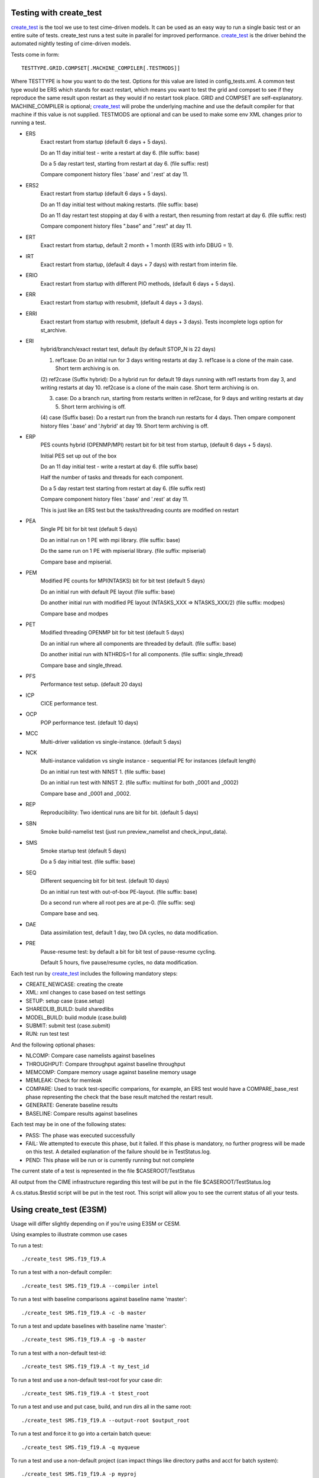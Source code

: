 .. _testing:

============================
Testing with **create_test**
============================

`create_test <../Tools_user/create_test.html>`_ is the tool we use to test cime-driven models. It can be used as an easy way to
run a single basic test or an entire suite of tests.  create_test runs a test suite in parallel
for improved performance.  `create_test <../Tools_user/create_test.html>`_  is the driver behind the automated nightly testing of
cime-driven models.

Tests come in form::

  TESTTYPE.GRID.COMPSET[.MACHINE_COMPILER[.TESTMODS]]

Where TESTTYPE is how you want to do the test. Options for this value are listed in config_tests.xml.
A common test type would be ERS which stands for exact restart, which means you want to test the
grid and compset to see if they reproduce the same result upon restart as they would if no restart
took place. GRID and COMPSET are self-explanatory. MACHINE_COMPILER is optional; `create_test <../Tools_user/create_test.html>`_  will probe
the underlying machine and use the default compiler for that machine if this value is not
supplied. TESTMODS are optional and can be used to make some env XML changes prior to running
a test.


- ERS
   Exact restart from startup (default 6 days + 5 days).

   Do an 11 day initial test - write a restart at day 6.    (file suffix: base)

   Do a 5 day restart test, starting from restart at day 6. (file suffix: rest)

   Compare component history files '.base' and '.rest' at day 11.

- ERS2
   Exact restart from startup  (default 6 days + 5 days).

   Do an 11 day initial test without making restarts.     (file suffix: base)

   Do an 11 day restart test stopping at day 6 with a restart, then resuming from restart at day 6. (file suffix: rest)

   Compare component history files ".base" and ".rest" at day 11.

- ERT
   Exact restart from startup, default 2 month + 1 month (ERS with info DBUG = 1).

- IRT
   Exact restart from startup, (default 4 days + 7 days) with restart from interim file.

- ERIO
   Exact restart from startup with different PIO methods, (default 6 days + 5 days).

- ERR
   Exact restart from startup with resubmit, (default 4 days + 3 days).

- ERRI
   Exact restart from startup with resubmit, (default 4 days + 3 days). Tests incomplete logs option for st_archive.

- ERI
   hybrid/branch/exact restart test, default (by default STOP_N is 22 days)

   (1) ref1case: Do an initial run for 3 days writing restarts at day 3. ref1case is a clone of the main case. Short term archiving is on.

   (2) ref2case (Suffix hybrid): Do a hybrid run for default 19 days running with ref1 restarts from day 3, and writing restarts at day 10.
   ref2case is a clone of the main case. Short term archiving is on.

   (3) case: Do a branch run, starting from restarts written in ref2case, for 9 days and writing restarts at day 5. Short term archiving is off.

   (4) case (Suffix base): Do a restart run from the branch run restarts for 4 days. Then ompare component history files '.base' and '.hybrid' at day 19.
   Short term archiving is off.

- ERP
   PES counts hybrid (OPENMP/MPI) restart bit for bit test from startup, (default 6 days + 5 days).

   Initial PES set up out of the box

   Do an 11 day initial test - write a restart at day 6.     (file suffix base)

   Half the number of tasks and threads for each component.

   Do a 5 day restart test starting from restart at day 6. (file suffix rest)

   Compare component history files '.base' and '.rest' at day 11.

   This is just like an ERS test but the tasks/threading counts are modified on restart

- PEA
   Single PE bit for bit test (default 5 days)

   Do an initial run on 1 PE with mpi library.     (file suffix: base)

   Do the same run on 1 PE with mpiserial library. (file suffix: mpiserial)

   Compare base and mpiserial.

- PEM
   Modified PE counts for MPI(NTASKS) bit for bit test (default 5 days)

   Do an initial run with default PE layout                               (file suffix: base)

   Do another initial run with modified PE layout (NTASKS_XXX => NTASKS_XXX/2)  (file suffix: modpes)

   Compare base and modpes

- PET
   Modified threading OPENMP bit for bit test (default 5 days)

   Do an initial run where all components are threaded by default. (file suffix: base)

   Do another initial run with NTHRDS=1 for all components.        (file suffix: single_thread)

   Compare base and single_thread.

- PFS
   Performance test setup. (default 20 days)

- ICP
   CICE performance test.

- OCP
   POP performance test. (default 10 days)

- MCC
   Multi-driver validation vs single-instance. (default 5 days)

- NCK
   Multi-instance validation vs single instance - sequential PE for instances (default length)

   Do an initial run test with NINST 1. (file suffix: base)

   Do an initial run test with NINST 2. (file suffix: multiinst for both _0001 and _0002)

   Compare base and _0001 and _0002.

- REP
   Reproducibility: Two identical runs are bit for bit. (default 5 days)

- SBN
   Smoke build-namelist test (just run preview_namelist and check_input_data).

- SMS
   Smoke startup test (default 5 days)

   Do a 5 day initial test. (file suffix: base)

- SEQ
   Different sequencing bit for bit test. (default 10 days)

   Do an initial run test with out-of-box PE-layout. (file suffix: base)

   Do a second run where all root pes are at pe-0.   (file suffix: seq)

   Compare base and seq.

- DAE
   Data assimilation test, default 1 day, two DA cycles, no data modification.

- PRE
   Pause-resume test: by default a bit for bit test of pause-resume cycling.

   Default 5 hours, five pause/resume cycles, no data modification.

Each test run by `create_test <../Tools_user/create_test.html>`_  includes the following mandatory steps:

* CREATE_NEWCASE: creating the create
* XML: xml changes to case based on test settings
* SETUP: setup case (case.setup)
* SHAREDLIB_BUILD: build sharedlibs
* MODEL_BUILD: build module (case.build)
* SUBMIT: submit test (case.submit)
* RUN: run test test

And the following optional phases:

* NLCOMP: Compare case namelists against baselines
* THROUGHPUT: Compare throughput against baseline throughput
* MEMCOMP: Compare memory usage against baseline memory usage
* MEMLEAK: Check for memleak
* COMPARE: Used to track test-specific comparions, for example, an ERS test would have a COMPARE_base_rest phase representing the check that the base result matched the restart result.
* GENERATE: Generate baseline results
* BASELINE: Compare results against baselines

Each test may be in one of the following states:

* PASS: The phase was executed successfully
* FAIL: We attempted to execute this phase, but it failed. If this phase is mandatory, no further progress will be made on this test. A detailed explanation of the failure should be in TestStatus.log.
* PEND: This phase will be run or is currently running but not complete

The current state of a test is represented in the file $CASEROOT/TestStatus

All output from the CIME infrastructure regarding this test will be put in the file $CASEROOT/TestStatus.log

A cs.status.$testid script will be put in the test root. This script will allow you to see the
current status of all your tests.

========================
Using create_test (E3SM)
========================

Usage will differ slightly depending on if you're using E3SM or CESM.

Using examples to illustrate common use cases

To run a test::

  ./create_test SMS.f19_f19.A

To run a test with a non-default compiler::

  ./create_test SMS.f19_f19.A --compiler intel

To run a test with baseline comparisons against baseline name 'master'::

  ./create_test SMS.f19_f19.A -c -b master

To run a test and update baselines with baseline name 'master'::

  ./create_test SMS.f19_f19.A -g -b master

To run a test with a non-default test-id::

  ./create_test SMS.f19_f19.A -t my_test_id

To run a test and use a non-default test-root for your case dir::

  ./create_test SMS.f19_f19.A -t $test_root

To run a test and use and put case, build, and run dirs all in the same root::

  ./create_test SMS.f19_f19.A --output-root $output_root

To run a test and force it to go into a certain batch queue::

  ./create_test SMS.f19_f19.A -q myqueue

To run a test and use a non-default project (can impact things like directory paths and acct for batch system)::

  ./create_test SMS.f19_f19.A -p myproj

To run two tests::

  ./create_test SMS.f19_f19.A SMS.f19_f19.B

To run a test suite::

  ./create_test e3sm_developer

To run a test suite excluding a specific test::

  ./create_test e3sm_developer ^SMS.f19_f19.A

See create_test -h for the full list of options

Interpreting test output is pretty easy, looking at an example::

  % ./create_test SMS.f19_f19.A

  Creating test directory /home/jgfouca/e3sm/scratch/SMS.f19_f19.A.melvin_gnu.20170504_163152_31aahy
  RUNNING TESTS:
    SMS.f19_f19.A.melvin_gnu
  Starting CREATE_NEWCASE for test SMS.f19_f19.A.melvin_gnu with 1 procs
  Finished CREATE_NEWCASE for test SMS.f19_f19.A.melvin_gnu in 4.170537 seconds (PASS)
  Starting XML for test SMS.f19_f19.A.melvin_gnu with 1 procs
  Finished XML for test SMS.f19_f19.A.melvin_gnu in 0.735993 seconds (PASS)
  Starting SETUP for test SMS.f19_f19.A.melvin_gnu with 1 procs
  Finished SETUP for test SMS.f19_f19.A.melvin_gnu in 11.544286 seconds (PASS)
  Starting SHAREDLIB_BUILD for test SMS.f19_f19.A.melvin_gnu with 1 procs
  Finished SHAREDLIB_BUILD for test SMS.f19_f19.A.melvin_gnu in 82.670667 seconds (PASS)
  Starting MODEL_BUILD for test SMS.f19_f19.A.melvin_gnu with 4 procs
  Finished MODEL_BUILD for test SMS.f19_f19.A.melvin_gnu in 18.613263 seconds (PASS)
  Starting RUN for test SMS.f19_f19.A.melvin_gnu with 64 procs
  Finished RUN for test SMS.f19_f19.A.melvin_gnu in 35.068546 seconds (PASS). [COMPLETED 1 of 1]
  At test-scheduler close, state is:
  PASS SMS.f19_f19.A.melvin_gnu RUN
    Case dir: /home/jgfouca/e3sm/scratch/SMS.f19_f19.A.melvin_gnu.20170504_163152_31aahy
  test-scheduler took 154.780044079 seconds

You can see that `create_test <../Tools_user/create_test.html>`_  informs the user of the case directory and of the progress and duration
of the various test phases.

===================
Managing baselines
===================

A big part of testing is managing your baselines (sometimes called gold results). We have provided
tools to help the user do this without having to repeat full runs of test cases with `create_test <../Tools_user/create_test.html>`_ .

bless_test_results: Takes a batch of cases of tests that have already been run and copy their
results to a baseline area.

compare_test_results: Takes a batch of cases of tests that have already been run and compare their
results to a baseline area.

Take a batch of results for the jenkins user for the testid 'mytest' and copy the results to
baselines for 'master'::

  ./bless_test_results -r /home/jenkins/e3sm/scratch/jenkins/ -t mytest -b master

Take a batch of results for the jenkins user for the testid 'mytest' and compare the results to
baselines for 'master'::

  ./compare_test_results -r /home/jenkins/e3sm/scratch/jenkins/ -t mytest -b master

=============
Adding tests
=============

Open the config/$model/tests.py file, you'll see a python dict at the top
of the file called _TESTS, find the test category you want to
change in this dict and add your testcase to the list.  Note the
comment at the top of this file indicating that you add a test with
this format: test>.<grid>.<compset>, and then there is a second
argument for mods.

.. _scripts_regression_tests:

========================
Scripts regression tests
========================

cime/scripts/tests/scripts_regression_tests.py is the suite of internal tests we run
for CIME. With no arguments, it will run the full suite. You can limit testing to a specific
test class or even a specific test within a test class.

Run full suite::

  ./scripts_regression_tests.py

Run a test class::

  ./scripts_regression_tests.py K_TestCimeCase

Run a specific test::

  ./scripts_regression_tests.py K_TestCimeCase.test_cime_case

If a test fails, the unittest module that drives scripts_regression_tests wil note the failure, but
won't print the output of the test until testing has completed. When there are failures for a
test, the case directories for that test will not be cleaned up so that the user can do a post-mortem
analysis. The user will be notified of the specific directories that will be left for them to
examine.
